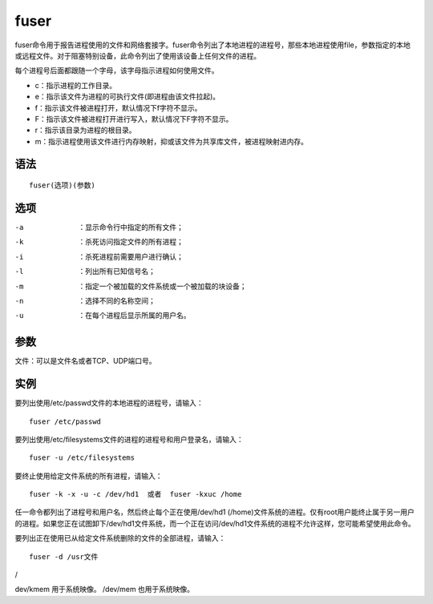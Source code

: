 fuser
#######

fuser命令用于报告进程使用的文件和网络套接字。fuser命令列出了本地进程的进程号，那些本地进程使用file，参数指定的本地或远程文件。对于阻塞特别设备，此命令列出了使用该设备上任何文件的进程。

每个进程号后面都跟随一个字母，该字母指示进程如何使用文件。


- c：指示进程的工作目录。
- e：指示该文件为进程的可执行文件(即进程由该文件拉起)。
- f：指示该文件被进程打开，默认情况下f字符不显示。
- F：指示该文件被进程打开进行写入，默认情况下F字符不显示。
- r：指示该目录为进程的根目录。
- m：指示进程使用该文件进行内存映射，抑或该文件为共享库文件，被进程映射进内存。

语法
=====

::

    fuser(选项)(参数)

选项
=====

-a  ：显示命令行中指定的所有文件；
-k  ：杀死访问指定文件的所有进程；
-i  ：杀死进程前需要用户进行确认；
-l  ：列出所有已知信号名；
-m  ：指定一个被加载的文件系统或一个被加载的块设备；
-n  ：选择不同的名称空间；
-u  ：在每个进程后显示所属的用户名。


参数
=====

文件：可以是文件名或者TCP、UDP端口号。


实例
=====

要列出使用/etc/passwd文件的本地进程的进程号，请输入：

::

    fuser /etc/passwd

要列出使用/etc/filesystems文件的进程的进程号和用户登录名，请输入：

::

    fuser -u /etc/filesystems

要终止使用给定文件系统的所有进程，请输入：

::

    fuser -k -x -u -c /dev/hd1  或者  fuser -kxuc /home

任一命令都列出了进程号和用户名，然后终止每个正在使用/dev/hd1 (/home)文件系统的进程。仅有root用户能终止属于另一用户的进程。如果您正在试图卸下/dev/hd1文件系统，而一个正在访问/dev/hd1文件系统的进程不允许这样，您可能希望使用此命令。

要列出正在使用已从给定文件系统删除的文件的全部进程，请输入：

::

    fuser -d /usr文件
/

dev/kmem 用于系统映像。
/dev/mem  也用于系统映像。